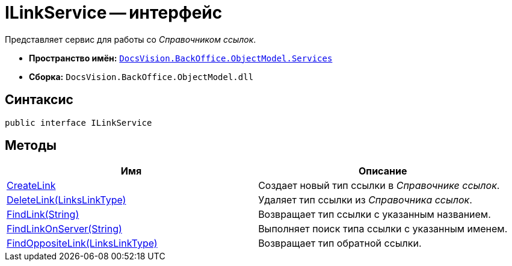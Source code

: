= ILinkService -- интерфейс

Представляет сервис для работы со _Справочником ссылок_.

* *Пространство имён:* `xref:api/DocsVision/BackOffice/ObjectModel/Services/Services_NS.adoc[DocsVision.BackOffice.ObjectModel.Services]`
* *Сборка:* `DocsVision.BackOffice.ObjectModel.dll`

== Синтаксис

[source,csharp]
----
public interface ILinkService
----

== Методы

[cols=",",options="header"]
|===
|Имя |Описание
|xref:api/DocsVision/BackOffice/ObjectModel/Services/ILinkService.CreateLink_MT.adoc[CreateLink] |Создает новый тип ссылки в _Справочнике ссылок_.
|xref:api/DocsVision/BackOffice/ObjectModel/Services/ILinkService.DeleteLink_MT.adoc[DeleteLink(LinksLinkType)] |Удаляет тип ссылки из _Справочника ссылок_.
|xref:api/DocsVision/BackOffice/ObjectModel/Services/ILinkService.FindLink_MT.adoc[FindLink(String)] |Возвращает тип ссылки с указанным названием.
|xref:api/DocsVision/BackOffice/ObjectModel/Services/ILinkService.FindLinkOnServer_MT.adoc[FindLinkOnServer(String)] |Выполняет поиск типа ссылки с указанным именем.
|xref:api/DocsVision/BackOffice/ObjectModel/Services/ILinkService.FindOppositeLink_MT.adoc[FindOppositeLink(LinksLinkType)] |Возвращает тип обратной ссылки.
|===
